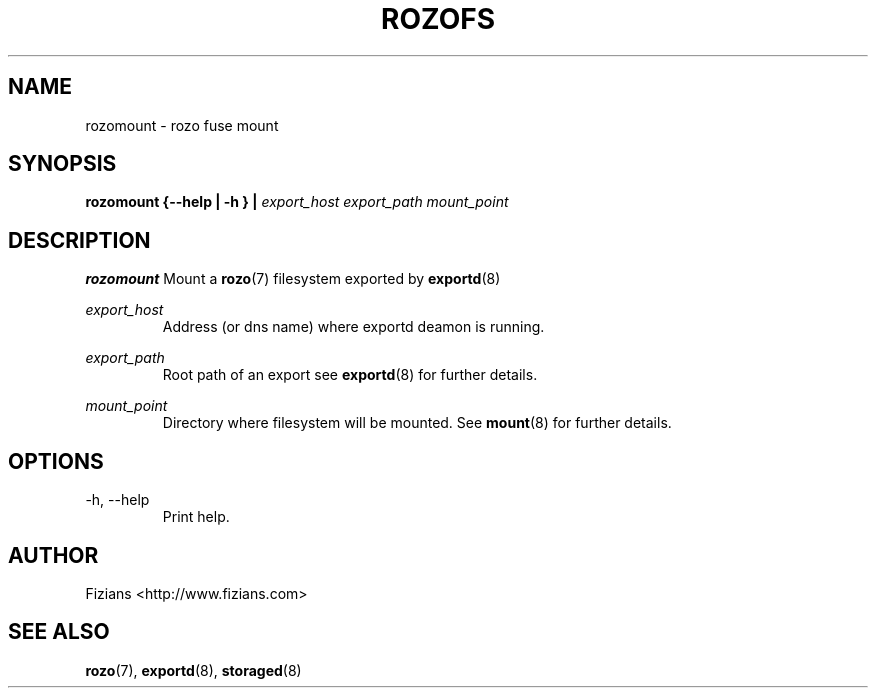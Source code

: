 .\" Process this file with
.\" groff -man -Tascii exportd.8
.\"
.TH ROZOFS 8 "DECEMBER 2010" Rozo "User Manuals"
.SH NAME
rozomount \- rozo fuse mount
.SH SYNOPSIS
.B rozomount {--help | -h } | 
.I export_host export_path mount_point
.B
.SH DESCRIPTION
.B rozomount
Mount a 
.BR rozo (7) 
filesystem exported by
.BR exportd (8)

.I "export_host"
.RS
Address (or dns name) where exportd deamon is running.

.RE
.I "export_path"
.RS
Root path of an export see
.BR exportd (8)
for further details.

.RE
.I "mount_point"
.RS
Directory where filesystem will be mounted. See
.BR mount (8)
for further details.

.SH OPTIONS
.IP "-h, --help"
.RS
Print help.
.SH AUTHOR
Fizians <http://www.fizians.com>
.SH "SEE ALSO"
.BR rozo (7),
.BR exportd (8),
.BR storaged (8)
